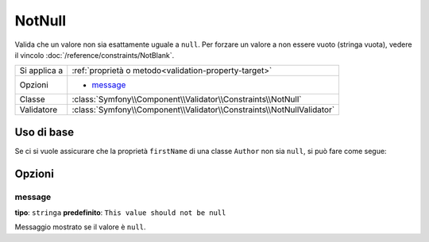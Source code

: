 NotNull
=======

Valida che un valore non sia esattamente uguale a ``null``. Per forzare un valore
a non essere vuoto (stringa vuota), vedere il vincolo :doc:`/reference/constraints/NotBlank`.

+----------------+-----------------------------------------------------------------------+
| Si applica a   | :ref:`proprietà o metodo<validation-property-target>`                 |
+----------------+-----------------------------------------------------------------------+
| Opzioni        | - `message`_                                                          |
+----------------+-----------------------------------------------------------------------+
| Classe         | :class:`Symfony\\Component\\Validator\\Constraints\\NotNull`          |
+----------------+-----------------------------------------------------------------------+
| Validatore     | :class:`Symfony\\Component\\Validator\\Constraints\\NotNullValidator` |
+----------------+-----------------------------------------------------------------------+

Uso di base
-----------

Se ci si vuole assicurare che la proprietà ``firstName`` di una classe ``Author`` non
sia ``null``, si può fare come segue:

.. configuration-block::

    .. code-block:: yaml

        properties:
            firstName:
                - NotNull: ~

    .. code-block:: php-annotations

        // src/Acme/BlogBundle/Entity/Author.php
        use Symfony\Component\Validator\Constraints as Assert;

        class Author
        {
            /**
             * @Assert\NotNull()
             */
            protected $firstName;
        }

Opzioni
-------

message
~~~~~~~

**tipo**: ``stringa`` **predefinito**: ``This value should not be null``

Messaggio mostrato se il valore è ``null``.
